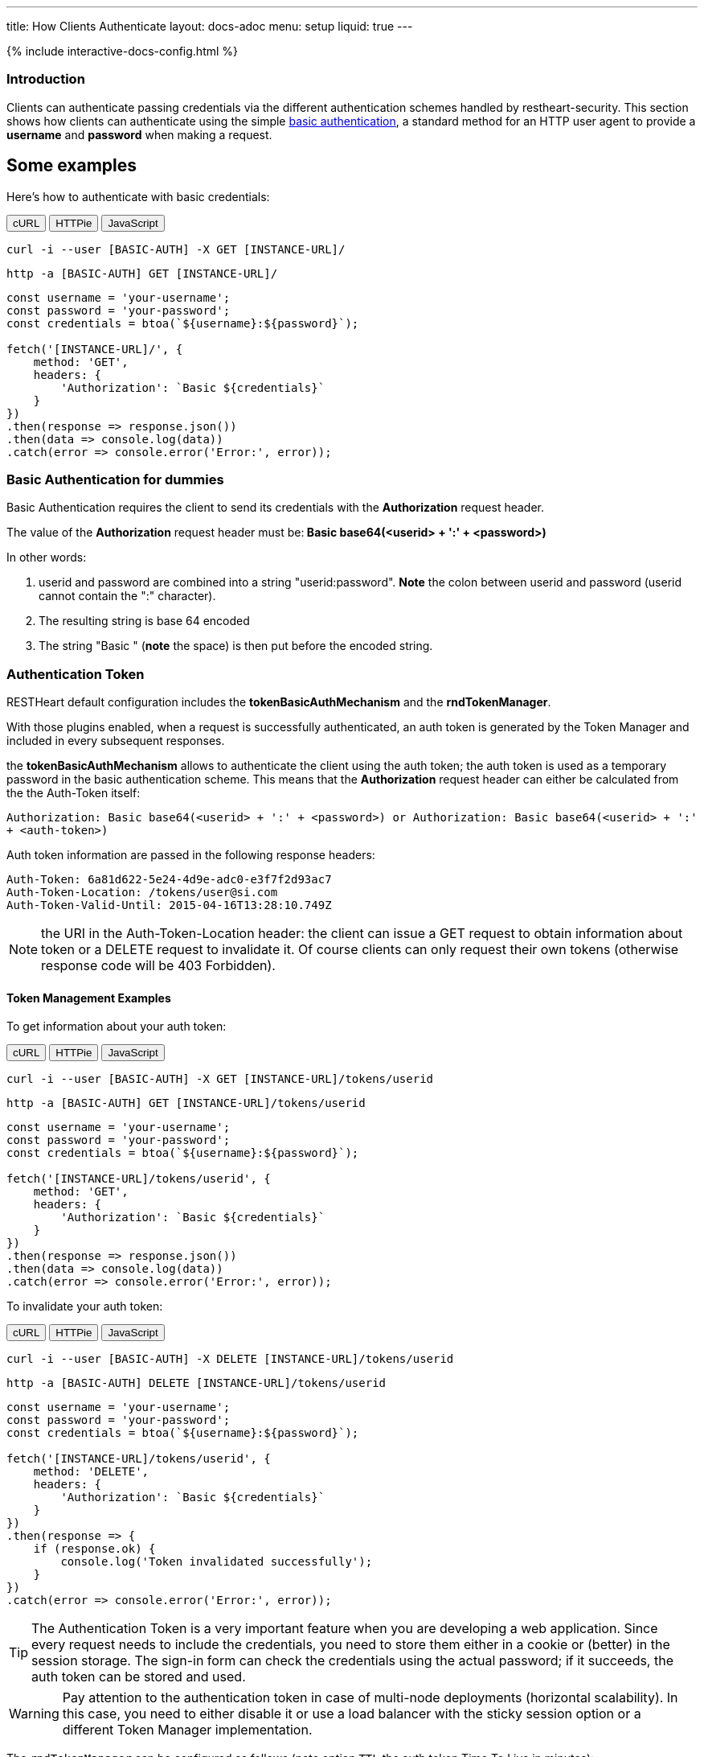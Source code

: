 ---
title: How Clients Authenticate
layout: docs-adoc
menu: setup
liquid: true
---

++++
<script defer src="https://cdn.jsdelivr.net/npm/alpinejs@3.x.x/dist/cdn.min.js"></script>
<script src="/js/interactive-docs-config.js"></script>
{% include interactive-docs-config.html %}
++++

=== Introduction

Clients can authenticate passing credentials via the different authentication schemes handled by restheart-security.
This section shows how clients can authenticate using the simple link:https://en.wikipedia.org/wiki/Basic_access_authentication[basic authentication],
a standard method for an HTTP user agent to provide a *username* and
*password* when making a request.

## Some examples

Here's how to authenticate with basic credentials:

++++
<div class="code-tabs" x-data="{ activeTab: 'curl' }">
  <div class="tab-buttons">
    <button @click="activeTab = 'curl'" :class="{ active: activeTab === 'curl' }">cURL</button>
    <button @click="activeTab = 'httpie'" :class="{ active: activeTab === 'httpie' }">HTTPie</button>
    <button @click="activeTab = 'javascript'" :class="{ active: activeTab === 'javascript' }">JavaScript</button>
  </div>

  <div x-show="activeTab === 'curl'" class="tab-content">
++++

[source,bash]
----
curl -i --user [BASIC-AUTH] -X GET [INSTANCE-URL]/
----

++++
  </div>

  <div x-show="activeTab === 'httpie'" class="tab-content">
++++

[source,bash]
----
http -a [BASIC-AUTH] GET [INSTANCE-URL]/
----

++++
  </div>

  <div x-show="activeTab === 'javascript'" class="tab-content">
++++

[source,javascript]
----
const username = 'your-username';
const password = 'your-password';
const credentials = btoa(`${username}:${password}`);

fetch('[INSTANCE-URL]/', {
    method: 'GET',
    headers: {
        'Authorization': `Basic ${credentials}`
    }
})
.then(response => response.json())
.then(data => console.log(data))
.catch(error => console.error('Error:', error));
----

++++
  </div>
</div>
++++

=== Basic Authentication for dummies

Basic Authentication requires the client to send its credentials with
the **Authorization** request header.

The value of the *Authorization* request header must be:** Basic
base64(&lt;userid&gt; + ':' + &lt;password&gt;)**

In other words:

1.  userid and password are combined into a string "userid:password".
    **Note** the colon between userid and password (userid cannot
    contain the ":" character).
2.  The resulting string is base 64 encoded
3.  The string "Basic " (**note** the space) is then put before the
    encoded string.

=== Authentication Token

RESTHeart default configuration includes the **tokenBasicAuthMechanism** and the **rndTokenManager**.

With those plugins enabled, when a request is successfully authenticated, an auth token is generated by the Token Manager and included in every subsequent responses.

the **tokenBasicAuthMechanism** allows to authenticate the client using  the auth token; the auth token is used as a temporary password in the basic
authentication scheme. This means that the *Authorization* request
header can either be calculated from the the Auth-Token itself:

`Authorization: Basic base64(<userid> + ':' + <password>) or Authorization: Basic base64(<userid> + ':' + <auth-token>)`

Auth token information are passed in the following response headers:


[source,http]
----
Auth-Token: 6a81d622-5e24-4d9e-adc0-e3f7f2d93ac7
Auth-Token-Location: /tokens/user@si.com
Auth-Token-Valid-Until: 2015-04-16T13:28:10.749Z
----

NOTE: the URI in the Auth-Token-Location header: the client can issue
a GET request to obtain information about token or a DELETE request to
invalidate it. Of course clients can only request their own tokens
(otherwise response code will be 403 Forbidden).

==== Token Management Examples

To get information about your auth token:

++++
<div class="code-tabs" x-data="{ activeTab: 'curl' }">
  <div class="tab-buttons">
    <button @click="activeTab = 'curl'" :class="{ active: activeTab === 'curl' }">cURL</button>
    <button @click="activeTab = 'httpie'" :class="{ active: activeTab === 'httpie' }">HTTPie</button>
    <button @click="activeTab = 'javascript'" :class="{ active: activeTab === 'javascript' }">JavaScript</button>
  </div>

  <div x-show="activeTab === 'curl'" class="tab-content">
++++

[source,bash]
----
curl -i --user [BASIC-AUTH] -X GET [INSTANCE-URL]/tokens/userid
----

++++
  </div>

  <div x-show="activeTab === 'httpie'" class="tab-content">
++++

[source,bash]
----
http -a [BASIC-AUTH] GET [INSTANCE-URL]/tokens/userid
----

++++
  </div>

  <div x-show="activeTab === 'javascript'" class="tab-content">
++++

[source,javascript]
----
const username = 'your-username';
const password = 'your-password';
const credentials = btoa(`${username}:${password}`);

fetch('[INSTANCE-URL]/tokens/userid', {
    method: 'GET',
    headers: {
        'Authorization': `Basic ${credentials}`
    }
})
.then(response => response.json())
.then(data => console.log(data))
.catch(error => console.error('Error:', error));
----

++++
  </div>
</div>
++++

To invalidate your auth token:

++++
<div class="code-tabs" x-data="{ activeTab: 'curl' }">
  <div class="tab-buttons">
    <button @click="activeTab = 'curl'" :class="{ active: activeTab === 'curl' }">cURL</button>
    <button @click="activeTab = 'httpie'" :class="{ active: activeTab === 'httpie' }">HTTPie</button>
    <button @click="activeTab = 'javascript'" :class="{ active: activeTab === 'javascript' }">JavaScript</button>
  </div>

  <div x-show="activeTab === 'curl'" class="tab-content">
++++

[source,bash]
----
curl -i --user [BASIC-AUTH] -X DELETE [INSTANCE-URL]/tokens/userid
----

++++
  </div>

  <div x-show="activeTab === 'httpie'" class="tab-content">
++++

[source,bash]
----
http -a [BASIC-AUTH] DELETE [INSTANCE-URL]/tokens/userid
----

++++
  </div>

  <div x-show="activeTab === 'javascript'" class="tab-content">
++++

[source,javascript]
----
const username = 'your-username';
const password = 'your-password';
const credentials = btoa(`${username}:${password}`);

fetch('[INSTANCE-URL]/tokens/userid', {
    method: 'DELETE',
    headers: {
        'Authorization': `Basic ${credentials}`
    }
})
.then(response => {
    if (response.ok) {
        console.log('Token invalidated successfully');
    }
})
.catch(error => console.error('Error:', error));
----

++++
  </div>
</div>
++++

TIP: The Authentication Token is a very important feature when you are
developing a web application. Since every request needs to include the
credentials, you need to store them either in a cookie or (better) in
the session storage. The sign-in form can check the credentials using
the actual password; if it succeeds, the auth token can be stored and
used.

WARNING: Pay attention to the authentication token in case of multi-node
deployments (horizontal scalability). In this case, you need to either
disable it or use a load balancer with the sticky session option or a different Token Manager implementation.

The `rndTokenManager` can be configured as follows (note option `TTL` the auth token Time To Live in minutes):


[source,yml]
----
rndTokenManager:
    ttl: 15
    srv-uri: /tokens
----

==== Suggested way to check credentials

The default restheart configuration file sets up the useful service **roles**, bound to `/roles/<userid>`

Here's how to check credentials using the roles endpoint:

++++
<div class="code-tabs" x-data="{ activeTab: 'curl' }">
  <div class="tab-buttons">
    <button @click="activeTab = 'curl'" :class="{ active: activeTab === 'curl' }">cURL</button>
    <button @click="activeTab = 'httpie'" :class="{ active: activeTab === 'httpie' }">HTTPie</button>
    <button @click="activeTab = 'javascript'" :class="{ active: activeTab === 'javascript' }">JavaScript</button>
  </div>

  <div x-show="activeTab === 'curl'" class="tab-content">
++++

[source,bash]
----
curl -i --user [BASIC-AUTH] -X GET [INSTANCE-URL]/roles/userid
----

++++
  </div>

  <div x-show="activeTab === 'httpie'" class="tab-content">
++++

[source,bash]
----
http -a [BASIC-AUTH] GET [INSTANCE-URL]/roles/userid
----

++++
  </div>

  <div x-show="activeTab === 'javascript'" class="tab-content">
++++

[source,javascript]
----
const username = 'your-username';
const password = 'your-password';
const credentials = btoa(`${username}:${password}`);

fetch('[INSTANCE-URL]/roles/userid', {
    method: 'GET',
    headers: {
        'Authorization': `Basic ${credentials}`
    }
})
.then(response => response.json())
.then(data => console.log(data))
.catch(error => console.error('Error:', error));
----

++++
  </div>
</div>
++++

The possible response codes of the request GET `/roles/<userid>`
are:

-   **401 Unauthorized** missing or wrong credentials
-   **403 Forbidden** the *userid* in the URL does not match the one in
    the *Authorization* header
-   **200 OK** credentials match; the following response document is
    sent back:


[source,json]
----
 {
    "authenticated": true,
    "roles": [
        "USER"
    ]
}
----

Of course, if the request succeeds, the client gets back the auth token
as well.

NOTE: It is easy to check the user credentials from a login form with this
handler: in case the client gets back 200, they match and the auth token
can be stored for further request; otherwise passed credentials are
wrong.

=== How to avoid the basic authentication popup in browsers

With basic authentication, browsers can show a awful login popup window
and this is not what you usually want.

What happens behind the scene, is that the server sends
the `WWW-Authenticate` response header that actually leads to it.

You can avoid RESTHeart to actually send this header avoiding the popup
login window altogether, either specifying
the `No-Auth-Challenge` request header or using
the `noauthchallenge` query parameter. In this case, RESTHeart will just
respond with **401 Unauthorized** in case of missing or wrong
credentials.

TIP: This feature together with the authentication token, allows you to
implement a form based authentication experience on top of the simple
and effective basic authentication mechanism.

TIP: Watch link:https://www.youtube.com/watch?v=QVk0aboHayM&t=2262s[An application example (blog)]